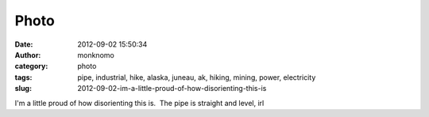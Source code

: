 Photo
#####
:date: 2012-09-02 15:50:34
:author: monknomo
:category: photo
:tags: pipe, industrial, hike, alaska, juneau, ak, hiking, mining, power, electricity
:slug: 2012-09-02-im-a-little-proud-of-how-disorienting-this-is

|image0|

I'm a little proud of how disorienting this is.  The pipe is straight
and level, irl

.. raw:: html

   </p>

.. |image0| image:: http://24.media.tumblr.com/tumblr_m9qy8c5oRp1r4lov5o1_1280.jpg
